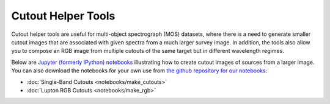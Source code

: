 .. _notebook_ex:

Cutout Helper Tools
===================

Cutout helper tools are useful for multi-object spectrograph (MOS) datasets,
where there is a need to generate smaller cutout images that are associated
with given spectra from a much larger survey image. In addition, the tools also
allow you to compose an RGB image from multiple cutouts of the same target
but in different wavelength regimes.

Below are `Jupyter (formerly IPython) notebooks <https://jupyter.org/>`_
illustrating how to create cutout images of sources from a larger image.
You can also download the notebooks for your own use from
`the github repository for our notebooks <https://github.com/spacetelescope/astroimtools/tree/master/docs/astroimtools/notebooks/>`_:

* :doc:`Single-Band Cutouts <notebooks/make_cutouts>`
* :doc:`Lupton RGB Cutouts <notebooks/make_rgb>`
